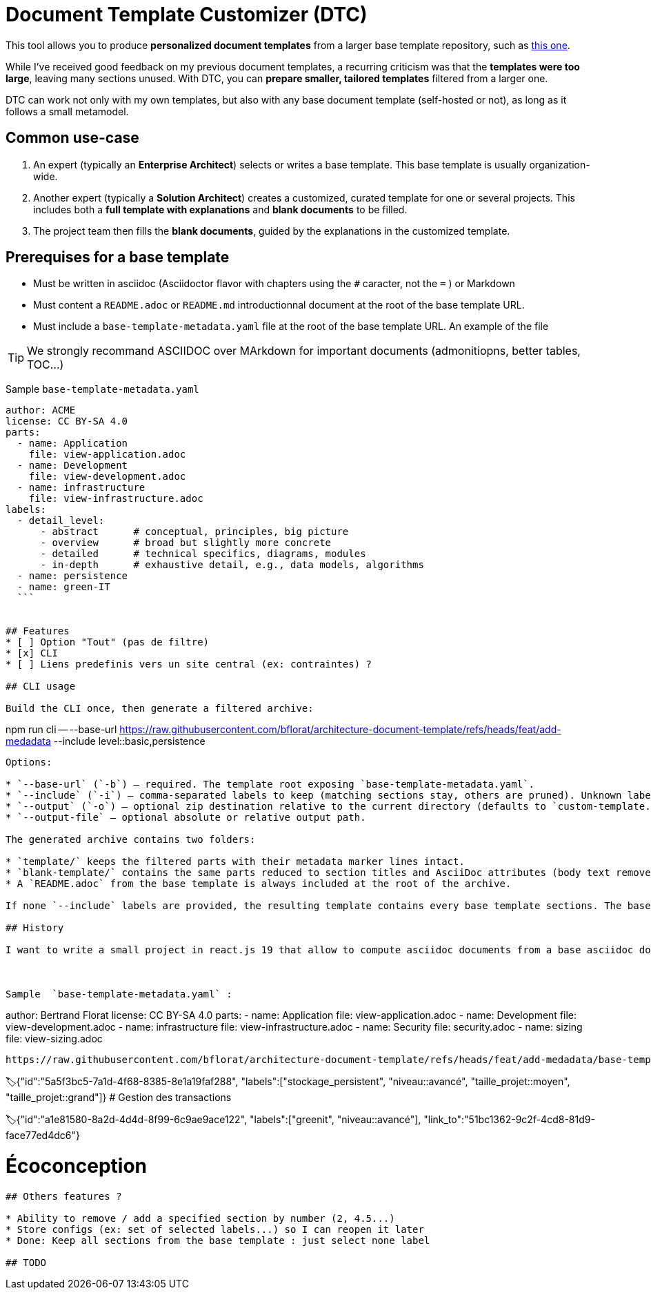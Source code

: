 # Document Template Customizer (DTC)

This tool allows you to produce *personalized document templates* from a larger base template repository, such as https://github.com/bflorat/architecture-document-template[this one].

While I’ve received good feedback on my previous document templates, a recurring criticism was that the *templates were too large*, leaving many sections unused. With DTC, you can *prepare smaller, tailored templates* filtered from a larger one.

DTC can work not only with my own templates, but also with any base document template (self-hosted or not), as long as it follows a small metamodel.

## Common use-case

. An expert (typically an *Enterprise Architect*) selects or writes a base template. This base template is usually organization-wide.
. Another expert (typically a *Solution Architect*) creates a customized, curated template for one or several projects. This includes both a *full template with explanations* and *blank documents* to be filled.
. The project team then fills the *blank documents*, guided by the explanations in the customized template.

## Prerequises for a base template

* Must be written in asciidoc (Asciidoctor flavor with chapters using the `#` caracter, not the `=` ) or Markdown  
* Must content a `README.adoc` or `README.md` introductionnal document at the root of the base template URL.
* Must include a `base-template-metadata.yaml` file at the root of the base template URL. An example of the file 

TIP: We strongly recommand ASCIIDOC over MArkdown for important documents (admonitiopns, better tables, TOC...)


Sample `base-template-metadata.yaml`

```
author: ACME
license: CC BY-SA 4.0
parts:
  - name: Application
    file: view-application.adoc
  - name: Development
    file: view-development.adoc
  - name: infrastructure
    file: view-infrastructure.adoc  
labels:
  - detail_level: 
      - abstract      # conceptual, principles, big picture
      - overview      # broad but slightly more concrete
      - detailed      # technical specifics, diagrams, modules
      - in-depth      # exhaustive detail, e.g., data models, algorithms
  - name: persistence
  - name: green-IT
  ```


## Features
* [ ] Option "Tout" (pas de filtre)
* [x] CLI
* [ ] Liens predefinis vers un site central (ex: contraintes) ?

## CLI usage

Build the CLI once, then generate a filtered archive:

```
npm run cli -- --base-url https://raw.githubusercontent.com/bflorat/architecture-document-template/refs/heads/feat/add-medadata  --include level::basic,persistence 
```

Options:

* `--base-url` (`-b`) – required. The template root exposing `base-template-metadata.yaml`.
* `--include` (`-i`) – comma-separated labels to keep (matching sections stay, others are pruned). Unknown labels abort the run.
* `--output` (`-o`) – optional zip destination relative to the current directory (defaults to `custom-template.zip`).
* `--output-file` – optional absolute or relative output path.

The generated archive contains two folders:

* `template/` keeps the filtered parts with their metadata marker lines intact.
* `blank-template/` contains the same parts reduced to section titles and AsciiDoc attributes (body text removed).
* A `README.adoc` from the base template is always included at the root of the archive.

If none `--include` labels are provided, the resulting template contains every base template sections. The base template **must** expose a `README.adoc` (case-insensitive) alongside `base-template-metadata.yaml`.

## History

I want to write a small project in react.js 19 that allow to compute asciidoc documents from a base asciidoc document template. It contains an url selector to select an URL that contain a `base-template-metadata.yaml` file like https://github.com/bflorat/architecture-document-template/tree/feat/add-medadata/ .



Sample  `base-template-metadata.yaml` : 

```
author: Bertrand Florat
license: CC BY-SA 4.0
parts:
  - name: Application
    file: view-application.adoc
  - name: Development
    file: view-development.adoc
  - name: infrastructure
    file: view-infrastructure.adoc
  - name: Security
    file: security.adoc
  - name: sizing
    file: view-sizing.adoc
```

https://raw.githubusercontent.com/bflorat/architecture-document-template/refs/heads/feat/add-medadata/base-template-metadata.yaml


```
🏷{"id":"5a5f3bc5-7a1d-4f68-8385-8e1a19faf288", 
   "labels":["stockage_persistent", "niveau::avancé", "taille_projet::moyen", "taille_projet::grand"]}
# Gestion des transactions
[...]

🏷{"id":"a1e81580-8a2d-4d4d-8f99-6c9ae9ace122", 
   "labels":["greenit", "niveau::avancé"], 
   "link_to":"51bc1362-9c2f-4cd8-81d9-face77ed4dc6"}
   
# Écoconception
[...]
```

## Others features ?

* Ability to remove / add a specified section by number (2, 4.5...)
* Store configs (ex: set of selected labels...) so I can reopen it later
* Done: Keep all sections from the base template : just select none label

## TODO
